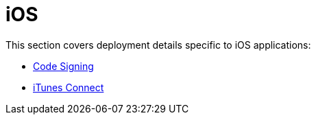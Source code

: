 = iOS

This section covers deployment details specific to iOS applications:

- link:code_signing/README.adoc[Code Signing]
- link:itunes_connect.adoc[iTunes Connect]
